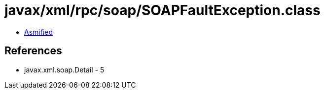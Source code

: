 = javax/xml/rpc/soap/SOAPFaultException.class

 - link:SOAPFaultException-asmified.java[Asmified]

== References

 - javax.xml.soap.Detail - 5
